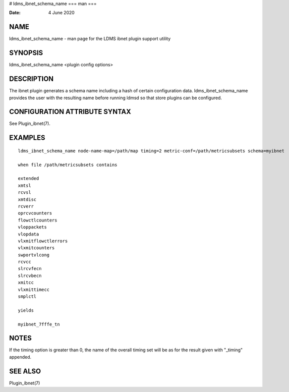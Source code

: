 # ldms_ibnet_schema_name
===
man
===

:Date:   4 June 2020

NAME
====

ldms_ibnet_schema_name - man page for the LDMS ibnet plugin support
utility

SYNOPSIS
========

ldms_ibnet_schema_name <plugin config options>

DESCRIPTION
===========

The ibnet plugin generates a schema name including a hash of certain
configuration data. ldms_ibnet_schema_name provides the user with the
resulting name before running ldmsd so that store plugins can be
configured.

CONFIGURATION ATTRIBUTE SYNTAX
==============================

See Plugin_ibnet(7).

EXAMPLES
========

::

   ldms_ibnet_schema_name node-name-map=/path/map timing=2 metric-conf=/path/metricsubsets schema=myibnet

   when file /path/metricsubsets contains

   extended
   xmtsl
   rcvsl
   xmtdisc
   rcverr
   oprcvcounters
   flowctlcounters
   vloppackets
   vlopdata
   vlxmitflowctlerrors	
   vlxmitcounters	
   swportvlcong
   rcvcc	
   slrcvfecn
   slrcvbecn
   xmitcc	
   vlxmittimecc
   smplctl	

   yields

   myibnet_7fffe_tn

NOTES
=====

If the timing option is greater than 0, the name of the overall timing
set will be as for the result given with "_timing" appended.

SEE ALSO
========

Plugin_ibnet(7)
